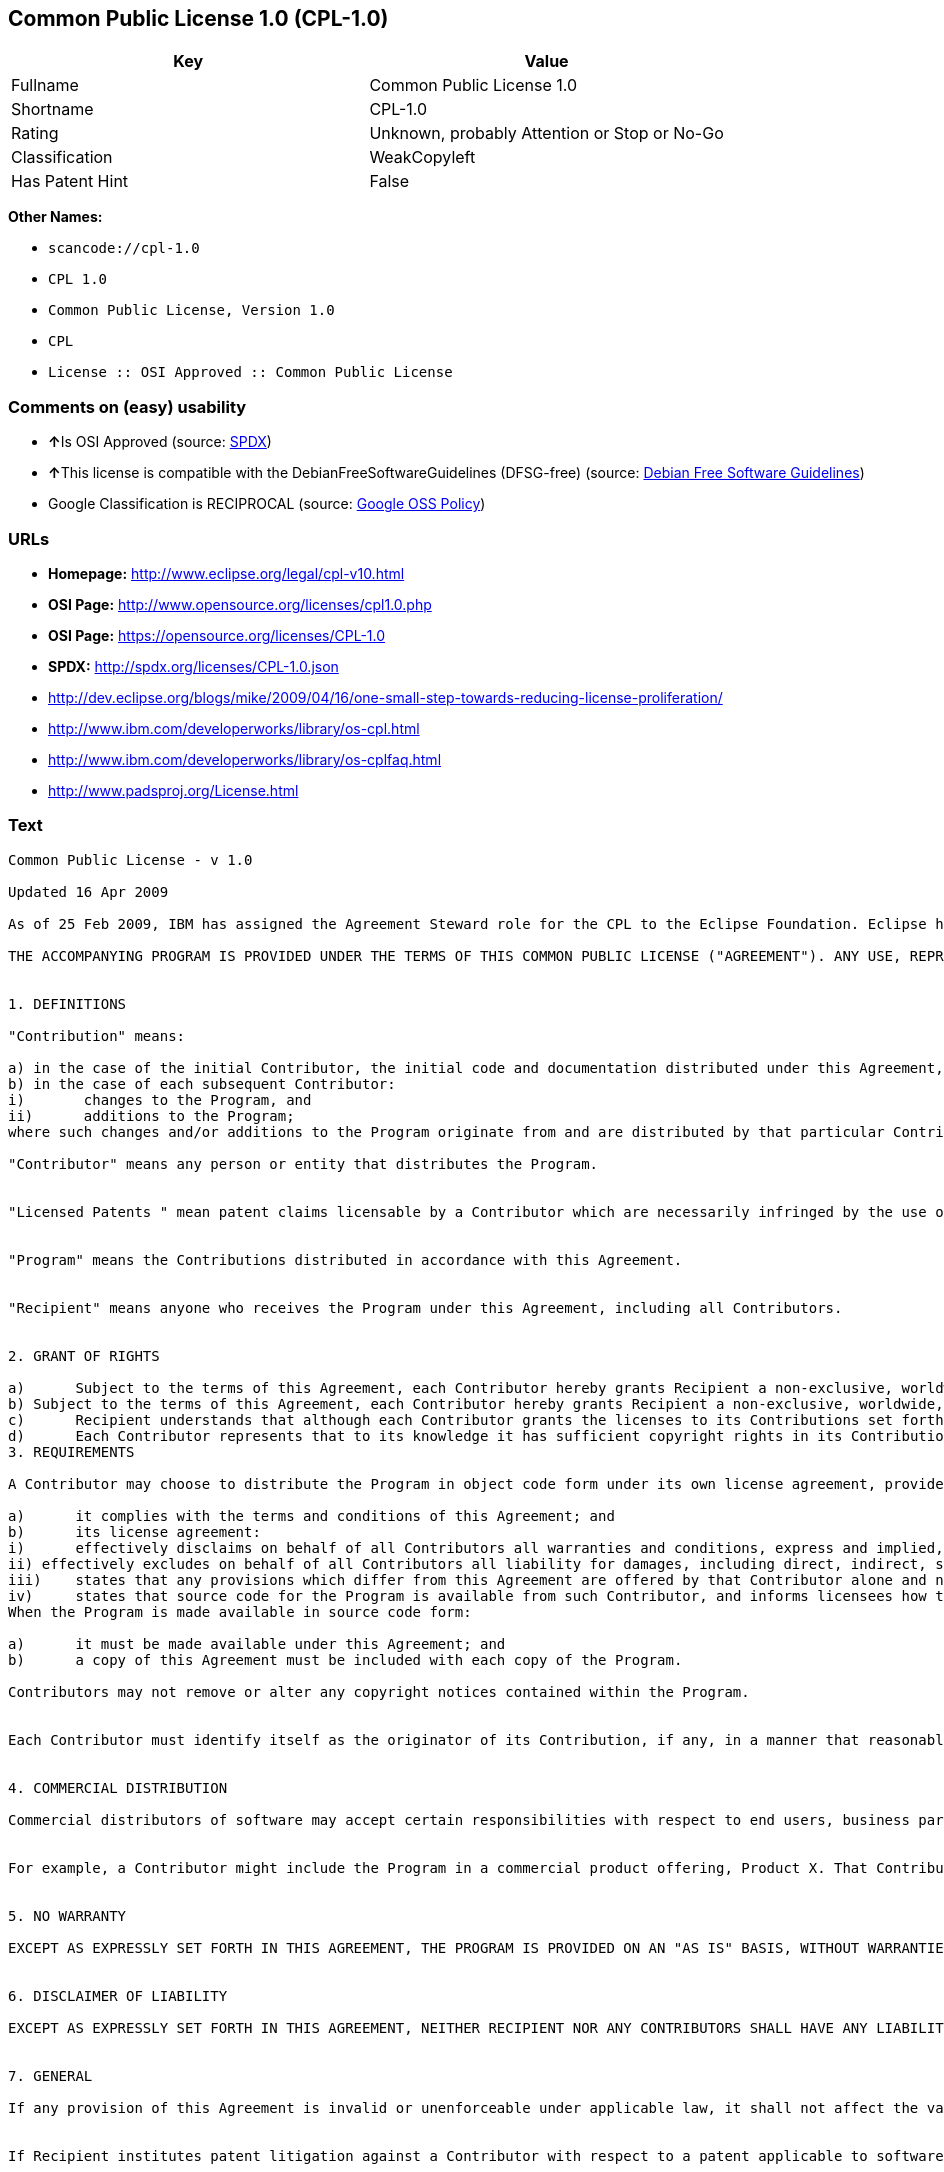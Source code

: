 == Common Public License 1.0 (CPL-1.0)

[cols=",",options="header",]
|===
|Key |Value
|Fullname |Common Public License 1.0
|Shortname |CPL-1.0
|Rating |Unknown, probably Attention or Stop or No-Go
|Classification |WeakCopyleft
|Has Patent Hint |False
|===

*Other Names:*

* `+scancode://cpl-1.0+`
* `+CPL 1.0+`
* `+Common Public License, Version 1.0+`
* `+CPL+`
* `+License :: OSI Approved :: Common Public License+`

=== Comments on (easy) usability

* **↑**Is OSI Approved (source:
https://spdx.org/licenses/CPL-1.0.html[SPDX])
* **↑**This license is compatible with the DebianFreeSoftwareGuidelines
(DFSG-free) (source: https://wiki.debian.org/DFSGLicenses[Debian Free
Software Guidelines])
* Google Classification is RECIPROCAL (source:
https://opensource.google.com/docs/thirdparty/licenses/[Google OSS
Policy])

=== URLs

* *Homepage:* http://www.eclipse.org/legal/cpl-v10.html
* *OSI Page:* http://www.opensource.org/licenses/cpl1.0.php
* *OSI Page:* https://opensource.org/licenses/CPL-1.0
* *SPDX:* http://spdx.org/licenses/CPL-1.0.json
* http://dev.eclipse.org/blogs/mike/2009/04/16/one-small-step-towards-reducing-license-proliferation/
* http://www.ibm.com/developerworks/library/os-cpl.html
* http://www.ibm.com/developerworks/library/os-cplfaq.html
* http://www.padsproj.org/License.html

=== Text

....
Common Public License - v 1.0

Updated 16 Apr 2009

As of 25 Feb 2009, IBM has assigned the Agreement Steward role for the CPL to the Eclipse Foundation. Eclipse has designated the Eclipse Public License (EPL) as the follow-on version of the CPL.

THE ACCOMPANYING PROGRAM IS PROVIDED UNDER THE TERMS OF THIS COMMON PUBLIC LICENSE ("AGREEMENT"). ANY USE, REPRODUCTION OR DISTRIBUTION OF THE PROGRAM CONSTITUTES RECIPIENT'S ACCEPTANCE OF THIS AGREEMENT.


1. DEFINITIONS

"Contribution" means:

a) in the case of the initial Contributor, the initial code and documentation distributed under this Agreement, and
b) in the case of each subsequent Contributor:
i)	 changes to the Program, and
ii)	 additions to the Program;
where such changes and/or additions to the Program originate from and are distributed by that particular Contributor. A Contribution 'originates' from a Contributor if it was added to the Program by such Contributor itself or anyone acting on such Contributor's behalf. Contributions do not include additions to the Program which: (i) are separate modules of software distributed in conjunction with the Program under their own license agreement, and (ii) are not derivative works of the Program.

"Contributor" means any person or entity that distributes the Program.


"Licensed Patents " mean patent claims licensable by a Contributor which are necessarily infringed by the use or sale of its Contribution alone or when combined with the Program.


"Program" means the Contributions distributed in accordance with this Agreement.


"Recipient" means anyone who receives the Program under this Agreement, including all Contributors.


2. GRANT OF RIGHTS

a)	Subject to the terms of this Agreement, each Contributor hereby grants Recipient a non-exclusive, worldwide, royalty-free copyright license to reproduce, prepare derivative works of, publicly display, publicly perform, distribute and sublicense the Contribution of such Contributor, if any, and such derivative works, in source code and object code form.
b) Subject to the terms of this Agreement, each Contributor hereby grants Recipient a non-exclusive, worldwide, royalty-free patent license under Licensed Patents to make, use, sell, offer to sell, import and otherwise transfer the Contribution of such Contributor, if any, in source code and object code form. This patent license shall apply to the combination of the Contribution and the Program if, at the time the Contribution is added by the Contributor, such addition of the Contribution causes such combination to be covered by the Licensed Patents. The patent license shall not apply to any other combinations which include the Contribution. No hardware per se is licensed hereunder.
c)	Recipient understands that although each Contributor grants the licenses to its Contributions set forth herein, no assurances are provided by any Contributor that the Program does not infringe the patent or other intellectual property rights of any other entity. Each Contributor disclaims any liability to Recipient for claims brought by any other entity based on infringement of intellectual property rights or otherwise. As a condition to exercising the rights and licenses granted hereunder, each Recipient hereby assumes sole responsibility to secure any other intellectual property rights needed, if any. For example, if a third party patent license is required to allow Recipient to distribute the Program, it is Recipient's responsibility to acquire that license before distributing the Program.
d)	Each Contributor represents that to its knowledge it has sufficient copyright rights in its Contribution, if any, to grant the copyright license set forth in this Agreement.
3. REQUIREMENTS

A Contributor may choose to distribute the Program in object code form under its own license agreement, provided that:

a)	it complies with the terms and conditions of this Agreement; and
b)	its license agreement:
i)	effectively disclaims on behalf of all Contributors all warranties and conditions, express and implied, including warranties or conditions of title and non-infringement, and implied warranties or conditions of merchantability and fitness for a particular purpose;
ii) effectively excludes on behalf of all Contributors all liability for damages, including direct, indirect, special, incidental and consequential damages, such as lost profits;
iii)	states that any provisions which differ from this Agreement are offered by that Contributor alone and not by any other party; and
iv)	states that source code for the Program is available from such Contributor, and informs licensees how to obtain it in a reasonable manner on or through a medium customarily used for software exchange.
When the Program is made available in source code form:

a)	it must be made available under this Agreement; and
b)	a copy of this Agreement must be included with each copy of the Program.

Contributors may not remove or alter any copyright notices contained within the Program.


Each Contributor must identify itself as the originator of its Contribution, if any, in a manner that reasonably allows subsequent Recipients to identify the originator of the Contribution.


4. COMMERCIAL DISTRIBUTION

Commercial distributors of software may accept certain responsibilities with respect to end users, business partners and the like. While this license is intended to facilitate the commercial use of the Program, the Contributor who includes the Program in a commercial product offering should do so in a manner which does not create potential liability for other Contributors. Therefore, if a Contributor includes the Program in a commercial product offering, such Contributor ("Commercial Contributor") hereby agrees to defend and indemnify every other Contributor ("Indemnified Contributor") against any losses, damages and costs (collectively "Losses") arising from claims, lawsuits and other legal actions brought by a third party against the Indemnified Contributor to the extent caused by the acts or omissions of such Commercial Contributor in connection with its distribution of the Program in a commercial product offering. The obligations in this section do not apply to any claims or Losses relating to any actual or alleged intellectual property infringement. In order to qualify, an Indemnified Contributor must: a) promptly notify the Commercial Contributor in writing of such claim, and b) allow the Commercial Contributor to control, and cooperate with the Commercial Contributor in, the defense and any related settlement negotiations. The Indemnified Contributor may participate in any such claim at its own expense.


For example, a Contributor might include the Program in a commercial product offering, Product X. That Contributor is then a Commercial Contributor. If that Commercial Contributor then makes performance claims, or offers warranties related to Product X, those performance claims and warranties are such Commercial Contributor's responsibility alone. Under this section, the Commercial Contributor would have to defend claims against the other Contributors related to those performance claims and warranties, and if a court requires any other Contributor to pay any damages as a result, the Commercial Contributor must pay those damages.


5. NO WARRANTY

EXCEPT AS EXPRESSLY SET FORTH IN THIS AGREEMENT, THE PROGRAM IS PROVIDED ON AN "AS IS" BASIS, WITHOUT WARRANTIES OR CONDITIONS OF ANY KIND, EITHER EXPRESS OR IMPLIED INCLUDING, WITHOUT LIMITATION, ANY WARRANTIES OR CONDITIONS OF TITLE, NON-INFRINGEMENT, MERCHANTABILITY OR FITNESS FOR A PARTICULAR PURPOSE. Each Recipient is solely responsible for determining the appropriateness of using and distributing the Program and assumes all risks associated with its exercise of rights under this Agreement, including but not limited to the risks and costs of program errors, compliance with applicable laws, damage to or loss of data, programs or equipment, and unavailability or interruption of operations.


6. DISCLAIMER OF LIABILITY

EXCEPT AS EXPRESSLY SET FORTH IN THIS AGREEMENT, NEITHER RECIPIENT NOR ANY CONTRIBUTORS SHALL HAVE ANY LIABILITY FOR ANY DIRECT, INDIRECT, INCIDENTAL, SPECIAL, EXEMPLARY, OR CONSEQUENTIAL DAMAGES (INCLUDING WITHOUT LIMITATION LOST PROFITS), HOWEVER CAUSED AND ON ANY THEORY OF LIABILITY, WHETHER IN CONTRACT, STRICT LIABILITY, OR TORT (INCLUDING NEGLIGENCE OR OTHERWISE) ARISING IN ANY WAY OUT OF THE USE OR DISTRIBUTION OF THE PROGRAM OR THE EXERCISE OF ANY RIGHTS GRANTED HEREUNDER, EVEN IF ADVISED OF THE POSSIBILITY OF SUCH DAMAGES.


7. GENERAL

If any provision of this Agreement is invalid or unenforceable under applicable law, it shall not affect the validity or enforceability of the remainder of the terms of this Agreement, and without further action by the parties hereto, such provision shall be reformed to the minimum extent necessary to make such provision valid and enforceable.


If Recipient institutes patent litigation against a Contributor with respect to a patent applicable to software (including a cross-claim or counterclaim in a lawsuit), then any patent licenses granted by that Contributor to such Recipient under this Agreement shall terminate as of the date such litigation is filed. In addition, if Recipient institutes patent litigation against any entity (including a cross-claim or counterclaim in a lawsuit) alleging that the Program itself (excluding combinations of the Program with other software or hardware) infringes such Recipient's patent(s), then such Recipient's rights granted under Section 2(b) shall terminate as of the date such litigation is filed.


All Recipient's rights under this Agreement shall terminate if it fails to comply with any of the material terms or conditions of this Agreement and does not cure such failure in a reasonable period of time after becoming aware of such noncompliance. If all Recipient's rights under this Agreement terminate, Recipient agrees to cease use and distribution of the Program as soon as reasonably practicable. However, Recipient's obligations under this Agreement and any licenses granted by Recipient relating to the Program shall continue and survive.


Everyone is permitted to copy and distribute copies of this Agreement, but in order to avoid inconsistency the Agreement is copyrighted and may only be modified in the following manner. The Agreement Steward reserves the right to publish new versions (including revisions) of this Agreement from time to time. No one other than the Agreement Steward has the right to modify this Agreement. IBM is the initial Agreement Steward. IBM may assign the responsibility to serve as the Agreement Steward to a suitable separate entity. Each new version of the Agreement will be given a distinguishing version number. The Program (including Contributions) may always be distributed subject to the version of the Agreement under which it was received. In addition, after a new version of the Agreement is published, Contributor may elect to distribute the Program (including its Contributions) under the new version. Except as expressly stated in Sections 2(a) and 2(b) above, Recipient receives no rights or licenses to the intellectual property of any Contributor under this Agreement, whether expressly, by implication, estoppel or otherwise. All rights in the Program not expressly granted under this Agreement are reserved.


This Agreement is governed by the laws of the State of New York and the intellectual property laws of the United States of America. No party to this Agreement will bring a legal action under this Agreement more than one year after the cause of action arose. Each party waives its rights to a jury trial in any resulting litigation.
....

'''''

=== Raw Data

....
{
    "__impliedNames": [
        "CPL-1.0",
        "Common Public License 1.0",
        "scancode://cpl-1.0",
        "CPL 1.0",
        "Common Public License, Version 1.0",
        "CPL",
        "License :: OSI Approved :: Common Public License"
    ],
    "__impliedId": "CPL-1.0",
    "__impliedAmbiguousNames": [
        "Common Public License (CPL), Version 1.0"
    ],
    "__hasPatentHint": false,
    "facts": {
        "LicenseName": {
            "implications": {
                "__impliedNames": [
                    "CPL-1.0",
                    "CPL-1.0",
                    "Common Public License 1.0",
                    "scancode://cpl-1.0",
                    "CPL 1.0",
                    "Common Public License, Version 1.0",
                    "CPL",
                    "License :: OSI Approved :: Common Public License"
                ],
                "__impliedId": "CPL-1.0"
            },
            "shortname": "CPL-1.0",
            "otherNames": [
                "CPL-1.0",
                "Common Public License 1.0",
                "scancode://cpl-1.0",
                "CPL 1.0",
                "Common Public License, Version 1.0",
                "CPL",
                "License :: OSI Approved :: Common Public License"
            ]
        },
        "SPDX": {
            "isSPDXLicenseDeprecated": false,
            "spdxFullName": "Common Public License 1.0",
            "spdxDetailsURL": "http://spdx.org/licenses/CPL-1.0.json",
            "_sourceURL": "https://spdx.org/licenses/CPL-1.0.html",
            "spdxLicIsOSIApproved": true,
            "spdxSeeAlso": [
                "https://opensource.org/licenses/CPL-1.0"
            ],
            "_implications": {
                "__impliedNames": [
                    "CPL-1.0",
                    "Common Public License 1.0"
                ],
                "__impliedId": "CPL-1.0",
                "__impliedJudgement": [
                    [
                        "SPDX",
                        {
                            "tag": "PositiveJudgement",
                            "contents": "Is OSI Approved"
                        }
                    ]
                ],
                "__isOsiApproved": true,
                "__impliedURLs": [
                    [
                        "SPDX",
                        "http://spdx.org/licenses/CPL-1.0.json"
                    ],
                    [
                        null,
                        "https://opensource.org/licenses/CPL-1.0"
                    ]
                ]
            },
            "spdxLicenseId": "CPL-1.0"
        },
        "Scancode": {
            "otherUrls": [
                "http://dev.eclipse.org/blogs/mike/2009/04/16/one-small-step-towards-reducing-license-proliferation/",
                "http://opensource.org/licenses/CPL-1.0",
                "http://www.ibm.com/developerworks/library/os-cpl.html",
                "http://www.ibm.com/developerworks/library/os-cplfaq.html",
                "http://www.padsproj.org/License.html",
                "https://opensource.org/licenses/CPL-1.0"
            ],
            "homepageUrl": "http://www.eclipse.org/legal/cpl-v10.html",
            "shortName": "CPL 1.0",
            "textUrls": null,
            "text": "Common Public License - v 1.0\n\nUpdated 16 Apr 2009\n\nAs of 25 Feb 2009, IBM has assigned the Agreement Steward role for the CPL to the Eclipse Foundation. Eclipse has designated the Eclipse Public License (EPL) as the follow-on version of the CPL.\n\nTHE ACCOMPANYING PROGRAM IS PROVIDED UNDER THE TERMS OF THIS COMMON PUBLIC LICENSE (\"AGREEMENT\"). ANY USE, REPRODUCTION OR DISTRIBUTION OF THE PROGRAM CONSTITUTES RECIPIENT'S ACCEPTANCE OF THIS AGREEMENT.\n\n\n1. DEFINITIONS\n\n\"Contribution\" means:\n\na) in the case of the initial Contributor, the initial code and documentation distributed under this Agreement, and\nb) in the case of each subsequent Contributor:\ni)\t changes to the Program, and\nii)\t additions to the Program;\nwhere such changes and/or additions to the Program originate from and are distributed by that particular Contributor. A Contribution 'originates' from a Contributor if it was added to the Program by such Contributor itself or anyone acting on such Contributor's behalf. Contributions do not include additions to the Program which: (i) are separate modules of software distributed in conjunction with the Program under their own license agreement, and (ii) are not derivative works of the Program.\n\n\"Contributor\" means any person or entity that distributes the Program.\n\n\n\"Licensed Patents \" mean patent claims licensable by a Contributor which are necessarily infringed by the use or sale of its Contribution alone or when combined with the Program.\n\n\n\"Program\" means the Contributions distributed in accordance with this Agreement.\n\n\n\"Recipient\" means anyone who receives the Program under this Agreement, including all Contributors.\n\n\n2. GRANT OF RIGHTS\n\na)\tSubject to the terms of this Agreement, each Contributor hereby grants Recipient a non-exclusive, worldwide, royalty-free copyright license to reproduce, prepare derivative works of, publicly display, publicly perform, distribute and sublicense the Contribution of such Contributor, if any, and such derivative works, in source code and object code form.\nb) Subject to the terms of this Agreement, each Contributor hereby grants Recipient a non-exclusive, worldwide, royalty-free patent license under Licensed Patents to make, use, sell, offer to sell, import and otherwise transfer the Contribution of such Contributor, if any, in source code and object code form. This patent license shall apply to the combination of the Contribution and the Program if, at the time the Contribution is added by the Contributor, such addition of the Contribution causes such combination to be covered by the Licensed Patents. The patent license shall not apply to any other combinations which include the Contribution. No hardware per se is licensed hereunder.\nc)\tRecipient understands that although each Contributor grants the licenses to its Contributions set forth herein, no assurances are provided by any Contributor that the Program does not infringe the patent or other intellectual property rights of any other entity. Each Contributor disclaims any liability to Recipient for claims brought by any other entity based on infringement of intellectual property rights or otherwise. As a condition to exercising the rights and licenses granted hereunder, each Recipient hereby assumes sole responsibility to secure any other intellectual property rights needed, if any. For example, if a third party patent license is required to allow Recipient to distribute the Program, it is Recipient's responsibility to acquire that license before distributing the Program.\nd)\tEach Contributor represents that to its knowledge it has sufficient copyright rights in its Contribution, if any, to grant the copyright license set forth in this Agreement.\n3. REQUIREMENTS\n\nA Contributor may choose to distribute the Program in object code form under its own license agreement, provided that:\n\na)\tit complies with the terms and conditions of this Agreement; and\nb)\tits license agreement:\ni)\teffectively disclaims on behalf of all Contributors all warranties and conditions, express and implied, including warranties or conditions of title and non-infringement, and implied warranties or conditions of merchantability and fitness for a particular purpose;\nii) effectively excludes on behalf of all Contributors all liability for damages, including direct, indirect, special, incidental and consequential damages, such as lost profits;\niii)\tstates that any provisions which differ from this Agreement are offered by that Contributor alone and not by any other party; and\niv)\tstates that source code for the Program is available from such Contributor, and informs licensees how to obtain it in a reasonable manner on or through a medium customarily used for software exchange.\nWhen the Program is made available in source code form:\n\na)\tit must be made available under this Agreement; and\nb)\ta copy of this Agreement must be included with each copy of the Program.\n\nContributors may not remove or alter any copyright notices contained within the Program.\n\n\nEach Contributor must identify itself as the originator of its Contribution, if any, in a manner that reasonably allows subsequent Recipients to identify the originator of the Contribution.\n\n\n4. COMMERCIAL DISTRIBUTION\n\nCommercial distributors of software may accept certain responsibilities with respect to end users, business partners and the like. While this license is intended to facilitate the commercial use of the Program, the Contributor who includes the Program in a commercial product offering should do so in a manner which does not create potential liability for other Contributors. Therefore, if a Contributor includes the Program in a commercial product offering, such Contributor (\"Commercial Contributor\") hereby agrees to defend and indemnify every other Contributor (\"Indemnified Contributor\") against any losses, damages and costs (collectively \"Losses\") arising from claims, lawsuits and other legal actions brought by a third party against the Indemnified Contributor to the extent caused by the acts or omissions of such Commercial Contributor in connection with its distribution of the Program in a commercial product offering. The obligations in this section do not apply to any claims or Losses relating to any actual or alleged intellectual property infringement. In order to qualify, an Indemnified Contributor must: a) promptly notify the Commercial Contributor in writing of such claim, and b) allow the Commercial Contributor to control, and cooperate with the Commercial Contributor in, the defense and any related settlement negotiations. The Indemnified Contributor may participate in any such claim at its own expense.\n\n\nFor example, a Contributor might include the Program in a commercial product offering, Product X. That Contributor is then a Commercial Contributor. If that Commercial Contributor then makes performance claims, or offers warranties related to Product X, those performance claims and warranties are such Commercial Contributor's responsibility alone. Under this section, the Commercial Contributor would have to defend claims against the other Contributors related to those performance claims and warranties, and if a court requires any other Contributor to pay any damages as a result, the Commercial Contributor must pay those damages.\n\n\n5. NO WARRANTY\n\nEXCEPT AS EXPRESSLY SET FORTH IN THIS AGREEMENT, THE PROGRAM IS PROVIDED ON AN \"AS IS\" BASIS, WITHOUT WARRANTIES OR CONDITIONS OF ANY KIND, EITHER EXPRESS OR IMPLIED INCLUDING, WITHOUT LIMITATION, ANY WARRANTIES OR CONDITIONS OF TITLE, NON-INFRINGEMENT, MERCHANTABILITY OR FITNESS FOR A PARTICULAR PURPOSE. Each Recipient is solely responsible for determining the appropriateness of using and distributing the Program and assumes all risks associated with its exercise of rights under this Agreement, including but not limited to the risks and costs of program errors, compliance with applicable laws, damage to or loss of data, programs or equipment, and unavailability or interruption of operations.\n\n\n6. DISCLAIMER OF LIABILITY\n\nEXCEPT AS EXPRESSLY SET FORTH IN THIS AGREEMENT, NEITHER RECIPIENT NOR ANY CONTRIBUTORS SHALL HAVE ANY LIABILITY FOR ANY DIRECT, INDIRECT, INCIDENTAL, SPECIAL, EXEMPLARY, OR CONSEQUENTIAL DAMAGES (INCLUDING WITHOUT LIMITATION LOST PROFITS), HOWEVER CAUSED AND ON ANY THEORY OF LIABILITY, WHETHER IN CONTRACT, STRICT LIABILITY, OR TORT (INCLUDING NEGLIGENCE OR OTHERWISE) ARISING IN ANY WAY OUT OF THE USE OR DISTRIBUTION OF THE PROGRAM OR THE EXERCISE OF ANY RIGHTS GRANTED HEREUNDER, EVEN IF ADVISED OF THE POSSIBILITY OF SUCH DAMAGES.\n\n\n7. GENERAL\n\nIf any provision of this Agreement is invalid or unenforceable under applicable law, it shall not affect the validity or enforceability of the remainder of the terms of this Agreement, and without further action by the parties hereto, such provision shall be reformed to the minimum extent necessary to make such provision valid and enforceable.\n\n\nIf Recipient institutes patent litigation against a Contributor with respect to a patent applicable to software (including a cross-claim or counterclaim in a lawsuit), then any patent licenses granted by that Contributor to such Recipient under this Agreement shall terminate as of the date such litigation is filed. In addition, if Recipient institutes patent litigation against any entity (including a cross-claim or counterclaim in a lawsuit) alleging that the Program itself (excluding combinations of the Program with other software or hardware) infringes such Recipient's patent(s), then such Recipient's rights granted under Section 2(b) shall terminate as of the date such litigation is filed.\n\n\nAll Recipient's rights under this Agreement shall terminate if it fails to comply with any of the material terms or conditions of this Agreement and does not cure such failure in a reasonable period of time after becoming aware of such noncompliance. If all Recipient's rights under this Agreement terminate, Recipient agrees to cease use and distribution of the Program as soon as reasonably practicable. However, Recipient's obligations under this Agreement and any licenses granted by Recipient relating to the Program shall continue and survive.\n\n\nEveryone is permitted to copy and distribute copies of this Agreement, but in order to avoid inconsistency the Agreement is copyrighted and may only be modified in the following manner. The Agreement Steward reserves the right to publish new versions (including revisions) of this Agreement from time to time. No one other than the Agreement Steward has the right to modify this Agreement. IBM is the initial Agreement Steward. IBM may assign the responsibility to serve as the Agreement Steward to a suitable separate entity. Each new version of the Agreement will be given a distinguishing version number. The Program (including Contributions) may always be distributed subject to the version of the Agreement under which it was received. In addition, after a new version of the Agreement is published, Contributor may elect to distribute the Program (including its Contributions) under the new version. Except as expressly stated in Sections 2(a) and 2(b) above, Recipient receives no rights or licenses to the intellectual property of any Contributor under this Agreement, whether expressly, by implication, estoppel or otherwise. All rights in the Program not expressly granted under this Agreement are reserved.\n\n\nThis Agreement is governed by the laws of the State of New York and the intellectual property laws of the United States of America. No party to this Agreement will bring a legal action under this Agreement more than one year after the cause of action arose. Each party waives its rights to a jury trial in any resulting litigation.",
            "category": "Copyleft Limited",
            "osiUrl": "http://www.opensource.org/licenses/cpl1.0.php",
            "owner": "IBM",
            "_sourceURL": "https://github.com/nexB/scancode-toolkit/blob/develop/src/licensedcode/data/licenses/cpl-1.0.yml",
            "key": "cpl-1.0",
            "name": "Common Public License 1.0",
            "spdxId": "CPL-1.0",
            "_implications": {
                "__impliedNames": [
                    "scancode://cpl-1.0",
                    "CPL 1.0",
                    "CPL-1.0"
                ],
                "__impliedId": "CPL-1.0",
                "__impliedCopyleft": [
                    [
                        "Scancode",
                        "WeakCopyleft"
                    ]
                ],
                "__calculatedCopyleft": "WeakCopyleft",
                "__impliedText": "Common Public License - v 1.0\n\nUpdated 16 Apr 2009\n\nAs of 25 Feb 2009, IBM has assigned the Agreement Steward role for the CPL to the Eclipse Foundation. Eclipse has designated the Eclipse Public License (EPL) as the follow-on version of the CPL.\n\nTHE ACCOMPANYING PROGRAM IS PROVIDED UNDER THE TERMS OF THIS COMMON PUBLIC LICENSE (\"AGREEMENT\"). ANY USE, REPRODUCTION OR DISTRIBUTION OF THE PROGRAM CONSTITUTES RECIPIENT'S ACCEPTANCE OF THIS AGREEMENT.\n\n\n1. DEFINITIONS\n\n\"Contribution\" means:\n\na) in the case of the initial Contributor, the initial code and documentation distributed under this Agreement, and\nb) in the case of each subsequent Contributor:\ni)\t changes to the Program, and\nii)\t additions to the Program;\nwhere such changes and/or additions to the Program originate from and are distributed by that particular Contributor. A Contribution 'originates' from a Contributor if it was added to the Program by such Contributor itself or anyone acting on such Contributor's behalf. Contributions do not include additions to the Program which: (i) are separate modules of software distributed in conjunction with the Program under their own license agreement, and (ii) are not derivative works of the Program.\n\n\"Contributor\" means any person or entity that distributes the Program.\n\n\n\"Licensed Patents \" mean patent claims licensable by a Contributor which are necessarily infringed by the use or sale of its Contribution alone or when combined with the Program.\n\n\n\"Program\" means the Contributions distributed in accordance with this Agreement.\n\n\n\"Recipient\" means anyone who receives the Program under this Agreement, including all Contributors.\n\n\n2. GRANT OF RIGHTS\n\na)\tSubject to the terms of this Agreement, each Contributor hereby grants Recipient a non-exclusive, worldwide, royalty-free copyright license to reproduce, prepare derivative works of, publicly display, publicly perform, distribute and sublicense the Contribution of such Contributor, if any, and such derivative works, in source code and object code form.\nb) Subject to the terms of this Agreement, each Contributor hereby grants Recipient a non-exclusive, worldwide, royalty-free patent license under Licensed Patents to make, use, sell, offer to sell, import and otherwise transfer the Contribution of such Contributor, if any, in source code and object code form. This patent license shall apply to the combination of the Contribution and the Program if, at the time the Contribution is added by the Contributor, such addition of the Contribution causes such combination to be covered by the Licensed Patents. The patent license shall not apply to any other combinations which include the Contribution. No hardware per se is licensed hereunder.\nc)\tRecipient understands that although each Contributor grants the licenses to its Contributions set forth herein, no assurances are provided by any Contributor that the Program does not infringe the patent or other intellectual property rights of any other entity. Each Contributor disclaims any liability to Recipient for claims brought by any other entity based on infringement of intellectual property rights or otherwise. As a condition to exercising the rights and licenses granted hereunder, each Recipient hereby assumes sole responsibility to secure any other intellectual property rights needed, if any. For example, if a third party patent license is required to allow Recipient to distribute the Program, it is Recipient's responsibility to acquire that license before distributing the Program.\nd)\tEach Contributor represents that to its knowledge it has sufficient copyright rights in its Contribution, if any, to grant the copyright license set forth in this Agreement.\n3. REQUIREMENTS\n\nA Contributor may choose to distribute the Program in object code form under its own license agreement, provided that:\n\na)\tit complies with the terms and conditions of this Agreement; and\nb)\tits license agreement:\ni)\teffectively disclaims on behalf of all Contributors all warranties and conditions, express and implied, including warranties or conditions of title and non-infringement, and implied warranties or conditions of merchantability and fitness for a particular purpose;\nii) effectively excludes on behalf of all Contributors all liability for damages, including direct, indirect, special, incidental and consequential damages, such as lost profits;\niii)\tstates that any provisions which differ from this Agreement are offered by that Contributor alone and not by any other party; and\niv)\tstates that source code for the Program is available from such Contributor, and informs licensees how to obtain it in a reasonable manner on or through a medium customarily used for software exchange.\nWhen the Program is made available in source code form:\n\na)\tit must be made available under this Agreement; and\nb)\ta copy of this Agreement must be included with each copy of the Program.\n\nContributors may not remove or alter any copyright notices contained within the Program.\n\n\nEach Contributor must identify itself as the originator of its Contribution, if any, in a manner that reasonably allows subsequent Recipients to identify the originator of the Contribution.\n\n\n4. COMMERCIAL DISTRIBUTION\n\nCommercial distributors of software may accept certain responsibilities with respect to end users, business partners and the like. While this license is intended to facilitate the commercial use of the Program, the Contributor who includes the Program in a commercial product offering should do so in a manner which does not create potential liability for other Contributors. Therefore, if a Contributor includes the Program in a commercial product offering, such Contributor (\"Commercial Contributor\") hereby agrees to defend and indemnify every other Contributor (\"Indemnified Contributor\") against any losses, damages and costs (collectively \"Losses\") arising from claims, lawsuits and other legal actions brought by a third party against the Indemnified Contributor to the extent caused by the acts or omissions of such Commercial Contributor in connection with its distribution of the Program in a commercial product offering. The obligations in this section do not apply to any claims or Losses relating to any actual or alleged intellectual property infringement. In order to qualify, an Indemnified Contributor must: a) promptly notify the Commercial Contributor in writing of such claim, and b) allow the Commercial Contributor to control, and cooperate with the Commercial Contributor in, the defense and any related settlement negotiations. The Indemnified Contributor may participate in any such claim at its own expense.\n\n\nFor example, a Contributor might include the Program in a commercial product offering, Product X. That Contributor is then a Commercial Contributor. If that Commercial Contributor then makes performance claims, or offers warranties related to Product X, those performance claims and warranties are such Commercial Contributor's responsibility alone. Under this section, the Commercial Contributor would have to defend claims against the other Contributors related to those performance claims and warranties, and if a court requires any other Contributor to pay any damages as a result, the Commercial Contributor must pay those damages.\n\n\n5. NO WARRANTY\n\nEXCEPT AS EXPRESSLY SET FORTH IN THIS AGREEMENT, THE PROGRAM IS PROVIDED ON AN \"AS IS\" BASIS, WITHOUT WARRANTIES OR CONDITIONS OF ANY KIND, EITHER EXPRESS OR IMPLIED INCLUDING, WITHOUT LIMITATION, ANY WARRANTIES OR CONDITIONS OF TITLE, NON-INFRINGEMENT, MERCHANTABILITY OR FITNESS FOR A PARTICULAR PURPOSE. Each Recipient is solely responsible for determining the appropriateness of using and distributing the Program and assumes all risks associated with its exercise of rights under this Agreement, including but not limited to the risks and costs of program errors, compliance with applicable laws, damage to or loss of data, programs or equipment, and unavailability or interruption of operations.\n\n\n6. DISCLAIMER OF LIABILITY\n\nEXCEPT AS EXPRESSLY SET FORTH IN THIS AGREEMENT, NEITHER RECIPIENT NOR ANY CONTRIBUTORS SHALL HAVE ANY LIABILITY FOR ANY DIRECT, INDIRECT, INCIDENTAL, SPECIAL, EXEMPLARY, OR CONSEQUENTIAL DAMAGES (INCLUDING WITHOUT LIMITATION LOST PROFITS), HOWEVER CAUSED AND ON ANY THEORY OF LIABILITY, WHETHER IN CONTRACT, STRICT LIABILITY, OR TORT (INCLUDING NEGLIGENCE OR OTHERWISE) ARISING IN ANY WAY OUT OF THE USE OR DISTRIBUTION OF THE PROGRAM OR THE EXERCISE OF ANY RIGHTS GRANTED HEREUNDER, EVEN IF ADVISED OF THE POSSIBILITY OF SUCH DAMAGES.\n\n\n7. GENERAL\n\nIf any provision of this Agreement is invalid or unenforceable under applicable law, it shall not affect the validity or enforceability of the remainder of the terms of this Agreement, and without further action by the parties hereto, such provision shall be reformed to the minimum extent necessary to make such provision valid and enforceable.\n\n\nIf Recipient institutes patent litigation against a Contributor with respect to a patent applicable to software (including a cross-claim or counterclaim in a lawsuit), then any patent licenses granted by that Contributor to such Recipient under this Agreement shall terminate as of the date such litigation is filed. In addition, if Recipient institutes patent litigation against any entity (including a cross-claim or counterclaim in a lawsuit) alleging that the Program itself (excluding combinations of the Program with other software or hardware) infringes such Recipient's patent(s), then such Recipient's rights granted under Section 2(b) shall terminate as of the date such litigation is filed.\n\n\nAll Recipient's rights under this Agreement shall terminate if it fails to comply with any of the material terms or conditions of this Agreement and does not cure such failure in a reasonable period of time after becoming aware of such noncompliance. If all Recipient's rights under this Agreement terminate, Recipient agrees to cease use and distribution of the Program as soon as reasonably practicable. However, Recipient's obligations under this Agreement and any licenses granted by Recipient relating to the Program shall continue and survive.\n\n\nEveryone is permitted to copy and distribute copies of this Agreement, but in order to avoid inconsistency the Agreement is copyrighted and may only be modified in the following manner. The Agreement Steward reserves the right to publish new versions (including revisions) of this Agreement from time to time. No one other than the Agreement Steward has the right to modify this Agreement. IBM is the initial Agreement Steward. IBM may assign the responsibility to serve as the Agreement Steward to a suitable separate entity. Each new version of the Agreement will be given a distinguishing version number. The Program (including Contributions) may always be distributed subject to the version of the Agreement under which it was received. In addition, after a new version of the Agreement is published, Contributor may elect to distribute the Program (including its Contributions) under the new version. Except as expressly stated in Sections 2(a) and 2(b) above, Recipient receives no rights or licenses to the intellectual property of any Contributor under this Agreement, whether expressly, by implication, estoppel or otherwise. All rights in the Program not expressly granted under this Agreement are reserved.\n\n\nThis Agreement is governed by the laws of the State of New York and the intellectual property laws of the United States of America. No party to this Agreement will bring a legal action under this Agreement more than one year after the cause of action arose. Each party waives its rights to a jury trial in any resulting litigation.",
                "__impliedURLs": [
                    [
                        "Homepage",
                        "http://www.eclipse.org/legal/cpl-v10.html"
                    ],
                    [
                        "OSI Page",
                        "http://www.opensource.org/licenses/cpl1.0.php"
                    ],
                    [
                        null,
                        "http://dev.eclipse.org/blogs/mike/2009/04/16/one-small-step-towards-reducing-license-proliferation/"
                    ],
                    [
                        null,
                        "http://opensource.org/licenses/CPL-1.0"
                    ],
                    [
                        null,
                        "http://www.ibm.com/developerworks/library/os-cpl.html"
                    ],
                    [
                        null,
                        "http://www.ibm.com/developerworks/library/os-cplfaq.html"
                    ],
                    [
                        null,
                        "http://www.padsproj.org/License.html"
                    ],
                    [
                        null,
                        "https://opensource.org/licenses/CPL-1.0"
                    ]
                ]
            }
        },
        "Debian Free Software Guidelines": {
            "LicenseName": "Common Public License (CPL), Version 1.0",
            "State": "DFSGCompatible",
            "_sourceURL": "https://wiki.debian.org/DFSGLicenses",
            "_implications": {
                "__impliedNames": [
                    "CPL-1.0"
                ],
                "__impliedAmbiguousNames": [
                    "Common Public License (CPL), Version 1.0"
                ],
                "__impliedJudgement": [
                    [
                        "Debian Free Software Guidelines",
                        {
                            "tag": "PositiveJudgement",
                            "contents": "This license is compatible with the DebianFreeSoftwareGuidelines (DFSG-free)"
                        }
                    ]
                ]
            },
            "Comment": null,
            "LicenseId": "CPL-1.0"
        },
        "OpenSourceInitiative": {
            "text": [
                {
                    "url": "https://opensource.org/licenses/CPL-1.0",
                    "title": "HTML",
                    "media_type": "text/html"
                }
            ],
            "identifiers": [
                {
                    "identifier": "CPL",
                    "scheme": "DEP5"
                },
                {
                    "identifier": "CPL-1.0",
                    "scheme": "SPDX"
                },
                {
                    "identifier": "License :: OSI Approved :: Common Public License",
                    "scheme": "Trove"
                }
            ],
            "superseded_by": "EPL-1.0",
            "_sourceURL": "https://opensource.org/licenses/",
            "name": "Common Public License, Version 1.0",
            "other_names": [],
            "keywords": [
                "discouraged",
                "obsolete",
                "osi-approved"
            ],
            "id": "CPL-1.0",
            "links": [
                {
                    "note": "OSI Page",
                    "url": "https://opensource.org/licenses/CPL-1.0"
                }
            ],
            "_implications": {
                "__impliedNames": [
                    "CPL-1.0",
                    "Common Public License, Version 1.0",
                    "CPL",
                    "CPL-1.0",
                    "License :: OSI Approved :: Common Public License"
                ],
                "__impliedURLs": [
                    [
                        "OSI Page",
                        "https://opensource.org/licenses/CPL-1.0"
                    ]
                ]
            }
        },
        "Wikipedia": {
            "Linking": {
                "value": "Permissive",
                "description": "linking of the licensed code with code licensed under a different license (e.g. when the code is provided as a library)"
            },
            "Publication date": "May 2001",
            "_sourceURL": "https://en.wikipedia.org/wiki/Comparison_of_free_and_open-source_software_licenses",
            "Koordinaten": {
                "name": "Common Public License",
                "version": "1.0",
                "spdxId": "CPL-1.0"
            },
            "_implications": {
                "__impliedNames": [
                    "CPL-1.0",
                    "Common Public License 1.0"
                ],
                "__hasPatentHint": false
            },
            "Modification": {
                "value": "Copylefted",
                "description": "modification of the code by a licensee"
            }
        },
        "Google OSS Policy": {
            "rating": "RECIPROCAL",
            "_sourceURL": "https://opensource.google.com/docs/thirdparty/licenses/",
            "id": "CPL-1.0",
            "_implications": {
                "__impliedNames": [
                    "CPL-1.0"
                ],
                "__impliedJudgement": [
                    [
                        "Google OSS Policy",
                        {
                            "tag": "NeutralJudgement",
                            "contents": "Google Classification is RECIPROCAL"
                        }
                    ]
                ]
            }
        }
    },
    "__impliedJudgement": [
        [
            "Debian Free Software Guidelines",
            {
                "tag": "PositiveJudgement",
                "contents": "This license is compatible with the DebianFreeSoftwareGuidelines (DFSG-free)"
            }
        ],
        [
            "Google OSS Policy",
            {
                "tag": "NeutralJudgement",
                "contents": "Google Classification is RECIPROCAL"
            }
        ],
        [
            "SPDX",
            {
                "tag": "PositiveJudgement",
                "contents": "Is OSI Approved"
            }
        ]
    ],
    "__impliedCopyleft": [
        [
            "Scancode",
            "WeakCopyleft"
        ]
    ],
    "__calculatedCopyleft": "WeakCopyleft",
    "__isOsiApproved": true,
    "__impliedText": "Common Public License - v 1.0\n\nUpdated 16 Apr 2009\n\nAs of 25 Feb 2009, IBM has assigned the Agreement Steward role for the CPL to the Eclipse Foundation. Eclipse has designated the Eclipse Public License (EPL) as the follow-on version of the CPL.\n\nTHE ACCOMPANYING PROGRAM IS PROVIDED UNDER THE TERMS OF THIS COMMON PUBLIC LICENSE (\"AGREEMENT\"). ANY USE, REPRODUCTION OR DISTRIBUTION OF THE PROGRAM CONSTITUTES RECIPIENT'S ACCEPTANCE OF THIS AGREEMENT.\n\n\n1. DEFINITIONS\n\n\"Contribution\" means:\n\na) in the case of the initial Contributor, the initial code and documentation distributed under this Agreement, and\nb) in the case of each subsequent Contributor:\ni)\t changes to the Program, and\nii)\t additions to the Program;\nwhere such changes and/or additions to the Program originate from and are distributed by that particular Contributor. A Contribution 'originates' from a Contributor if it was added to the Program by such Contributor itself or anyone acting on such Contributor's behalf. Contributions do not include additions to the Program which: (i) are separate modules of software distributed in conjunction with the Program under their own license agreement, and (ii) are not derivative works of the Program.\n\n\"Contributor\" means any person or entity that distributes the Program.\n\n\n\"Licensed Patents \" mean patent claims licensable by a Contributor which are necessarily infringed by the use or sale of its Contribution alone or when combined with the Program.\n\n\n\"Program\" means the Contributions distributed in accordance with this Agreement.\n\n\n\"Recipient\" means anyone who receives the Program under this Agreement, including all Contributors.\n\n\n2. GRANT OF RIGHTS\n\na)\tSubject to the terms of this Agreement, each Contributor hereby grants Recipient a non-exclusive, worldwide, royalty-free copyright license to reproduce, prepare derivative works of, publicly display, publicly perform, distribute and sublicense the Contribution of such Contributor, if any, and such derivative works, in source code and object code form.\nb) Subject to the terms of this Agreement, each Contributor hereby grants Recipient a non-exclusive, worldwide, royalty-free patent license under Licensed Patents to make, use, sell, offer to sell, import and otherwise transfer the Contribution of such Contributor, if any, in source code and object code form. This patent license shall apply to the combination of the Contribution and the Program if, at the time the Contribution is added by the Contributor, such addition of the Contribution causes such combination to be covered by the Licensed Patents. The patent license shall not apply to any other combinations which include the Contribution. No hardware per se is licensed hereunder.\nc)\tRecipient understands that although each Contributor grants the licenses to its Contributions set forth herein, no assurances are provided by any Contributor that the Program does not infringe the patent or other intellectual property rights of any other entity. Each Contributor disclaims any liability to Recipient for claims brought by any other entity based on infringement of intellectual property rights or otherwise. As a condition to exercising the rights and licenses granted hereunder, each Recipient hereby assumes sole responsibility to secure any other intellectual property rights needed, if any. For example, if a third party patent license is required to allow Recipient to distribute the Program, it is Recipient's responsibility to acquire that license before distributing the Program.\nd)\tEach Contributor represents that to its knowledge it has sufficient copyright rights in its Contribution, if any, to grant the copyright license set forth in this Agreement.\n3. REQUIREMENTS\n\nA Contributor may choose to distribute the Program in object code form under its own license agreement, provided that:\n\na)\tit complies with the terms and conditions of this Agreement; and\nb)\tits license agreement:\ni)\teffectively disclaims on behalf of all Contributors all warranties and conditions, express and implied, including warranties or conditions of title and non-infringement, and implied warranties or conditions of merchantability and fitness for a particular purpose;\nii) effectively excludes on behalf of all Contributors all liability for damages, including direct, indirect, special, incidental and consequential damages, such as lost profits;\niii)\tstates that any provisions which differ from this Agreement are offered by that Contributor alone and not by any other party; and\niv)\tstates that source code for the Program is available from such Contributor, and informs licensees how to obtain it in a reasonable manner on or through a medium customarily used for software exchange.\nWhen the Program is made available in source code form:\n\na)\tit must be made available under this Agreement; and\nb)\ta copy of this Agreement must be included with each copy of the Program.\n\nContributors may not remove or alter any copyright notices contained within the Program.\n\n\nEach Contributor must identify itself as the originator of its Contribution, if any, in a manner that reasonably allows subsequent Recipients to identify the originator of the Contribution.\n\n\n4. COMMERCIAL DISTRIBUTION\n\nCommercial distributors of software may accept certain responsibilities with respect to end users, business partners and the like. While this license is intended to facilitate the commercial use of the Program, the Contributor who includes the Program in a commercial product offering should do so in a manner which does not create potential liability for other Contributors. Therefore, if a Contributor includes the Program in a commercial product offering, such Contributor (\"Commercial Contributor\") hereby agrees to defend and indemnify every other Contributor (\"Indemnified Contributor\") against any losses, damages and costs (collectively \"Losses\") arising from claims, lawsuits and other legal actions brought by a third party against the Indemnified Contributor to the extent caused by the acts or omissions of such Commercial Contributor in connection with its distribution of the Program in a commercial product offering. The obligations in this section do not apply to any claims or Losses relating to any actual or alleged intellectual property infringement. In order to qualify, an Indemnified Contributor must: a) promptly notify the Commercial Contributor in writing of such claim, and b) allow the Commercial Contributor to control, and cooperate with the Commercial Contributor in, the defense and any related settlement negotiations. The Indemnified Contributor may participate in any such claim at its own expense.\n\n\nFor example, a Contributor might include the Program in a commercial product offering, Product X. That Contributor is then a Commercial Contributor. If that Commercial Contributor then makes performance claims, or offers warranties related to Product X, those performance claims and warranties are such Commercial Contributor's responsibility alone. Under this section, the Commercial Contributor would have to defend claims against the other Contributors related to those performance claims and warranties, and if a court requires any other Contributor to pay any damages as a result, the Commercial Contributor must pay those damages.\n\n\n5. NO WARRANTY\n\nEXCEPT AS EXPRESSLY SET FORTH IN THIS AGREEMENT, THE PROGRAM IS PROVIDED ON AN \"AS IS\" BASIS, WITHOUT WARRANTIES OR CONDITIONS OF ANY KIND, EITHER EXPRESS OR IMPLIED INCLUDING, WITHOUT LIMITATION, ANY WARRANTIES OR CONDITIONS OF TITLE, NON-INFRINGEMENT, MERCHANTABILITY OR FITNESS FOR A PARTICULAR PURPOSE. Each Recipient is solely responsible for determining the appropriateness of using and distributing the Program and assumes all risks associated with its exercise of rights under this Agreement, including but not limited to the risks and costs of program errors, compliance with applicable laws, damage to or loss of data, programs or equipment, and unavailability or interruption of operations.\n\n\n6. DISCLAIMER OF LIABILITY\n\nEXCEPT AS EXPRESSLY SET FORTH IN THIS AGREEMENT, NEITHER RECIPIENT NOR ANY CONTRIBUTORS SHALL HAVE ANY LIABILITY FOR ANY DIRECT, INDIRECT, INCIDENTAL, SPECIAL, EXEMPLARY, OR CONSEQUENTIAL DAMAGES (INCLUDING WITHOUT LIMITATION LOST PROFITS), HOWEVER CAUSED AND ON ANY THEORY OF LIABILITY, WHETHER IN CONTRACT, STRICT LIABILITY, OR TORT (INCLUDING NEGLIGENCE OR OTHERWISE) ARISING IN ANY WAY OUT OF THE USE OR DISTRIBUTION OF THE PROGRAM OR THE EXERCISE OF ANY RIGHTS GRANTED HEREUNDER, EVEN IF ADVISED OF THE POSSIBILITY OF SUCH DAMAGES.\n\n\n7. GENERAL\n\nIf any provision of this Agreement is invalid or unenforceable under applicable law, it shall not affect the validity or enforceability of the remainder of the terms of this Agreement, and without further action by the parties hereto, such provision shall be reformed to the minimum extent necessary to make such provision valid and enforceable.\n\n\nIf Recipient institutes patent litigation against a Contributor with respect to a patent applicable to software (including a cross-claim or counterclaim in a lawsuit), then any patent licenses granted by that Contributor to such Recipient under this Agreement shall terminate as of the date such litigation is filed. In addition, if Recipient institutes patent litigation against any entity (including a cross-claim or counterclaim in a lawsuit) alleging that the Program itself (excluding combinations of the Program with other software or hardware) infringes such Recipient's patent(s), then such Recipient's rights granted under Section 2(b) shall terminate as of the date such litigation is filed.\n\n\nAll Recipient's rights under this Agreement shall terminate if it fails to comply with any of the material terms or conditions of this Agreement and does not cure such failure in a reasonable period of time after becoming aware of such noncompliance. If all Recipient's rights under this Agreement terminate, Recipient agrees to cease use and distribution of the Program as soon as reasonably practicable. However, Recipient's obligations under this Agreement and any licenses granted by Recipient relating to the Program shall continue and survive.\n\n\nEveryone is permitted to copy and distribute copies of this Agreement, but in order to avoid inconsistency the Agreement is copyrighted and may only be modified in the following manner. The Agreement Steward reserves the right to publish new versions (including revisions) of this Agreement from time to time. No one other than the Agreement Steward has the right to modify this Agreement. IBM is the initial Agreement Steward. IBM may assign the responsibility to serve as the Agreement Steward to a suitable separate entity. Each new version of the Agreement will be given a distinguishing version number. The Program (including Contributions) may always be distributed subject to the version of the Agreement under which it was received. In addition, after a new version of the Agreement is published, Contributor may elect to distribute the Program (including its Contributions) under the new version. Except as expressly stated in Sections 2(a) and 2(b) above, Recipient receives no rights or licenses to the intellectual property of any Contributor under this Agreement, whether expressly, by implication, estoppel or otherwise. All rights in the Program not expressly granted under this Agreement are reserved.\n\n\nThis Agreement is governed by the laws of the State of New York and the intellectual property laws of the United States of America. No party to this Agreement will bring a legal action under this Agreement more than one year after the cause of action arose. Each party waives its rights to a jury trial in any resulting litigation.",
    "__impliedURLs": [
        [
            "SPDX",
            "http://spdx.org/licenses/CPL-1.0.json"
        ],
        [
            null,
            "https://opensource.org/licenses/CPL-1.0"
        ],
        [
            "Homepage",
            "http://www.eclipse.org/legal/cpl-v10.html"
        ],
        [
            "OSI Page",
            "http://www.opensource.org/licenses/cpl1.0.php"
        ],
        [
            null,
            "http://dev.eclipse.org/blogs/mike/2009/04/16/one-small-step-towards-reducing-license-proliferation/"
        ],
        [
            null,
            "http://opensource.org/licenses/CPL-1.0"
        ],
        [
            null,
            "http://www.ibm.com/developerworks/library/os-cpl.html"
        ],
        [
            null,
            "http://www.ibm.com/developerworks/library/os-cplfaq.html"
        ],
        [
            null,
            "http://www.padsproj.org/License.html"
        ],
        [
            "OSI Page",
            "https://opensource.org/licenses/CPL-1.0"
        ]
    ]
}
....